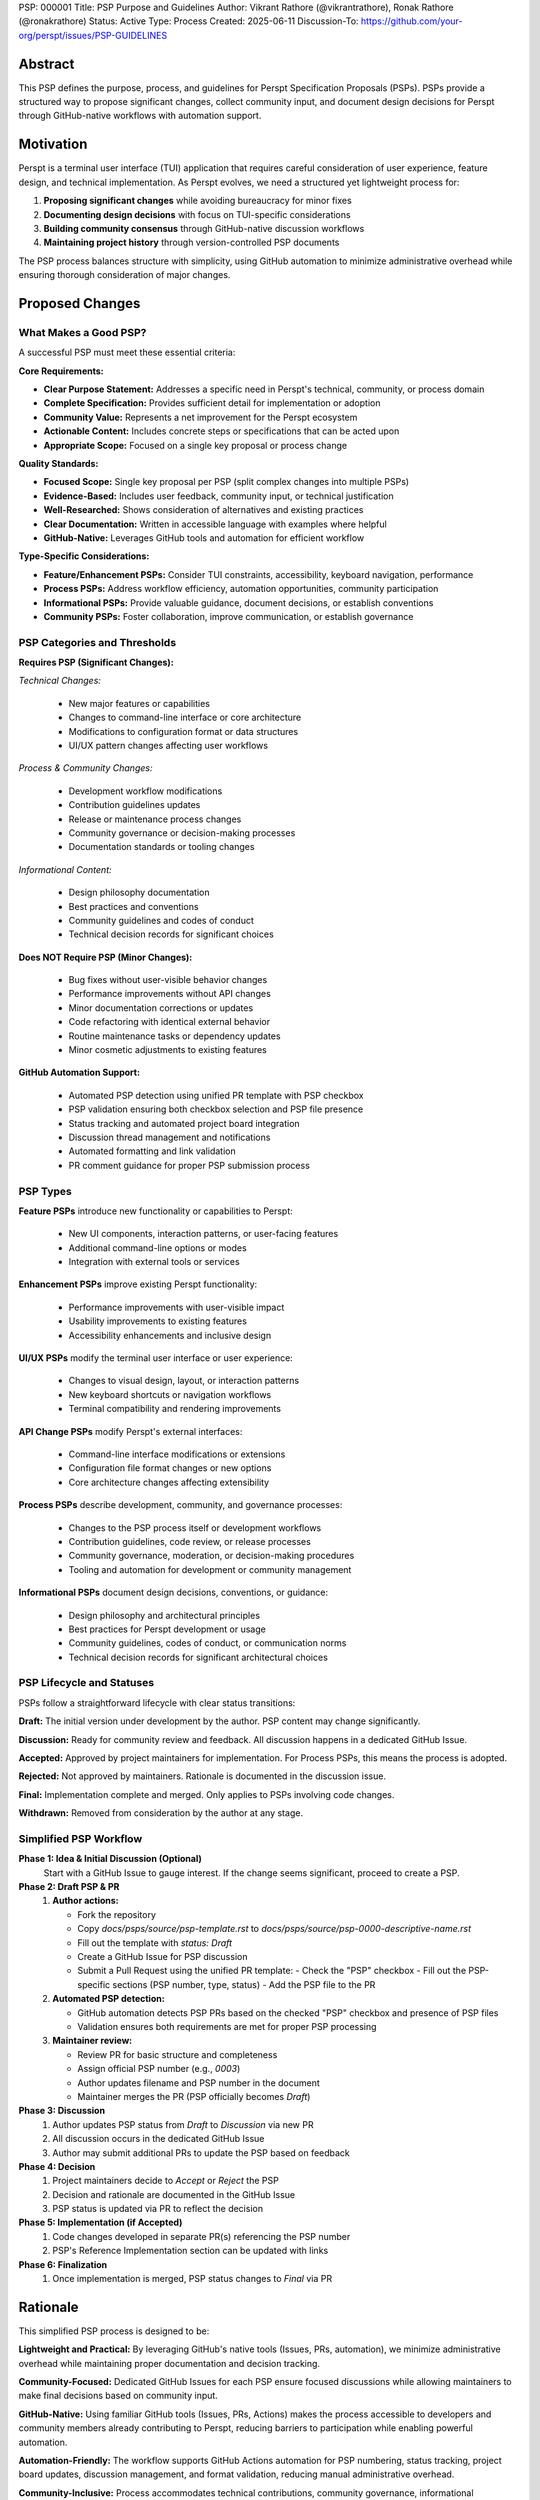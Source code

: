 PSP: 000001
Title: PSP Purpose and Guidelines
Author: Vikrant Rathore (@vikrantrathore), Ronak Rathore (@ronakrathore)
Status: Active
Type: Process
Created: 2025-06-11
Discussion-To: https://github.com/your-org/perspt/issues/PSP-GUIDELINES

========
Abstract
========

This PSP defines the purpose, process, and guidelines for Perspt Specification Proposals (PSPs). PSPs provide a structured way to propose significant changes, collect community input, and document design decisions for Perspt through GitHub-native workflows with automation support.

==========
Motivation
==========

Perspt is a terminal user interface (TUI) application that requires careful consideration of user experience, feature design, and technical implementation. As Perspt evolves, we need a structured yet lightweight process for:

1. **Proposing significant changes** while avoiding bureaucracy for minor fixes
2. **Documenting design decisions** with focus on TUI-specific considerations
3. **Building community consensus** through GitHub-native discussion workflows
4. **Maintaining project history** through version-controlled PSP documents

The PSP process balances structure with simplicity, using GitHub automation to minimize administrative overhead while ensuring thorough consideration of major changes.

================
Proposed Changes
================

What Makes a Good PSP?
======================

A successful PSP must meet these essential criteria:

**Core Requirements:**

* **Clear Purpose Statement:** Addresses a specific need in Perspt's technical, community, or process domain
* **Complete Specification:** Provides sufficient detail for implementation or adoption
* **Community Value:** Represents a net improvement for the Perspt ecosystem
* **Actionable Content:** Includes concrete steps or specifications that can be acted upon
* **Appropriate Scope:** Focused on a single key proposal or process change

**Quality Standards:**

* **Focused Scope:** Single key proposal per PSP (split complex changes into multiple PSPs)
* **Evidence-Based:** Includes user feedback, community input, or technical justification
* **Well-Researched:** Shows consideration of alternatives and existing practices
* **Clear Documentation:** Written in accessible language with examples where helpful
* **GitHub-Native:** Leverages GitHub tools and automation for efficient workflow

**Type-Specific Considerations:**

* **Feature/Enhancement PSPs:** Consider TUI constraints, accessibility, keyboard navigation, performance
* **Process PSPs:** Address workflow efficiency, automation opportunities, community participation
* **Informational PSPs:** Provide valuable guidance, document decisions, or establish conventions
* **Community PSPs:** Foster collaboration, improve communication, or establish governance

PSP Categories and Thresholds
=============================

**Requires PSP (Significant Changes):**

*Technical Changes:*

   * New major features or capabilities
   * Changes to command-line interface or core architecture
   * Modifications to configuration format or data structures
   * UI/UX pattern changes affecting user workflows

*Process & Community Changes:*

   * Development workflow modifications
   * Contribution guidelines updates
   * Release or maintenance process changes
   * Community governance or decision-making processes
   * Documentation standards or tooling changes

*Informational Content:*

   * Design philosophy documentation
   * Best practices and conventions
   * Community guidelines and codes of conduct
   * Technical decision records for significant choices

**Does NOT Require PSP (Minor Changes):**

   * Bug fixes without user-visible behavior changes
   * Performance improvements without API changes
   * Minor documentation corrections or updates
   * Code refactoring with identical external behavior
   * Routine maintenance tasks or dependency updates
   * Minor cosmetic adjustments to existing features

**GitHub Automation Support:**

   * Automated PSP detection using unified PR template with PSP checkbox
   * PSP validation ensuring both checkbox selection and PSP file presence
   * Status tracking and automated project board integration
   * Discussion thread management and notifications
   * Automated formatting and link validation
   * PR comment guidance for proper PSP submission process

PSP Types
=========

**Feature PSPs** introduce new functionality or capabilities to Perspt:

   * New UI components, interaction patterns, or user-facing features
   * Additional command-line options or modes
   * Integration with external tools or services

**Enhancement PSPs** improve existing Perspt functionality:

   * Performance improvements with user-visible impact
   * Usability improvements to existing features
   * Accessibility enhancements and inclusive design

**UI/UX PSPs** modify the terminal user interface or user experience:

   * Changes to visual design, layout, or interaction patterns
   * New keyboard shortcuts or navigation workflows
   * Terminal compatibility and rendering improvements

**API Change PSPs** modify Perspt's external interfaces:

   * Command-line interface modifications or extensions
   * Configuration file format changes or new options
   * Core architecture changes affecting extensibility

**Process PSPs** describe development, community, and governance processes:

   * Changes to the PSP process itself or development workflows
   * Contribution guidelines, code review, or release processes
   * Community governance, moderation, or decision-making procedures
   * Tooling and automation for development or community management

**Informational PSPs** document design decisions, conventions, or guidance:

   * Design philosophy and architectural principles
   * Best practices for Perspt development or usage
   * Community guidelines, codes of conduct, or communication norms
   * Technical decision records for significant architectural choices

PSP Lifecycle and Statuses
==========================

PSPs follow a straightforward lifecycle with clear status transitions:

**Draft:** The initial version under development by the author. PSP content may change significantly.

**Discussion:** Ready for community review and feedback. All discussion happens in a dedicated GitHub Issue.

**Accepted:** Approved by project maintainers for implementation. For Process PSPs, this means the process is adopted.

**Rejected:** Not approved by maintainers. Rationale is documented in the discussion issue.

**Final:** Implementation complete and merged. Only applies to PSPs involving code changes.

**Withdrawn:** Removed from consideration by the author at any stage.

.. image:: psp-000001/status-flow.svg
   :alt: PSP Status Flow
   :align: center

Simplified PSP Workflow
=======================

**Phase 1: Idea & Initial Discussion (Optional)**
   Start with a GitHub Issue to gauge interest. If the change seems significant, proceed to create a PSP.

**Phase 2: Draft PSP & PR**
   1. **Author actions:**
   
      * Fork the repository
      * Copy `docs/psps/source/psp-template.rst` to `docs/psps/source/psp-0000-descriptive-name.rst`
      * Fill out the template with `status: Draft`
      * Create a GitHub Issue for PSP discussion
      * Submit a Pull Request using the unified PR template:
        - Check the "PSP" checkbox
        - Fill out the PSP-specific sections (PSP number, type, status)
        - Add the PSP file to the PR

   2. **Automated PSP detection:**
   
      * GitHub automation detects PSP PRs based on the checked "PSP" checkbox and presence of PSP files
      * Validation ensures both requirements are met for proper PSP processing

   3. **Maintainer review:**
   
      * Review PR for basic structure and completeness
      * Assign official PSP number (e.g., `0003`)
      * Author updates filename and PSP number in the document
      * Maintainer merges the PR (PSP officially becomes `Draft`)

**Phase 3: Discussion**
   1. Author updates PSP status from `Draft` to `Discussion` via new PR
   2. All discussion occurs in the dedicated GitHub Issue
   3. Author may submit additional PRs to update the PSP based on feedback

**Phase 4: Decision**
   1. Project maintainers decide to `Accept` or `Reject` the PSP
   2. Decision and rationale are documented in the GitHub Issue
   3. PSP status is updated via PR to reflect the decision

**Phase 5: Implementation (if Accepted)**
   1. Code changes developed in separate PR(s) referencing the PSP number
   2. PSP's Reference Implementation section can be updated with links

**Phase 6: Finalization**
   1. Once implementation is merged, PSP status changes to `Final` via PR

.. image:: psp-000001/workflow-diagram.svg
   :alt: PSP Workflow Process
   :align: center

=========
Rationale
=========

This simplified PSP process is designed to be:

**Lightweight and Practical:** By leveraging GitHub's native tools (Issues, PRs, automation), we minimize administrative overhead while maintaining proper documentation and decision tracking.

**Community-Focused:** Dedicated GitHub Issues for each PSP ensure focused discussions while allowing maintainers to make final decisions based on community input.

**GitHub-Native:** Using familiar GitHub tools (Issues, PRs, Actions) makes the process accessible to developers and community members already contributing to Perspt, reducing barriers to participation while enabling powerful automation.

**Automation-Friendly:** The workflow supports GitHub Actions automation for PSP numbering, status tracking, project board updates, discussion management, and format validation, reducing manual administrative overhead.

**Community-Inclusive:** Process accommodates technical contributions, community governance, informational documentation, and process improvements, ensuring all types of valuable contributions have a structured pathway.

**TUI-Aware:** Special emphasis on terminal application considerations acknowledges that CLI tools have unique design constraints, accessibility requirements, and interaction patterns that differ from web or desktop applications.

**Scalable:** The process accommodates both small teams and larger contributor bases without becoming bureaucratic for routine changes.

=======================
Backwards Compatibility
=======================

This PSP establishes the foundational process for Perspt PSPs. Since this is the initial implementation:

* **No Existing PSPs:** This process applies to all future PSPs
* **Current Development:** Existing development practices continue unchanged for routine bug fixes and minor enhancements
* **Process Evolution:** Future changes to the PSP process will be handled through new PSPs (self-referential updates)

Migration from informal proposals to PSPs will happen gradually as contributors adopt the new process for significant changes.

=========================
Reference Implementation
=========================

The PSP process is implemented through:

1. **Process Documentation:** This PSP (000001) and the PSP Index (000000)
2. **PSP Template:** `docs/psps/source/psp-template.rst` with comprehensive guidance for all PSP types
3. **GitHub Integration:** Unified PR template with PSP checkbox, Issue templates for PSP discussions, and automated workflows
4. **Automation Support:** GitHub Actions workflows for PSP detection, validation, status tracking, and automated guidance
5. **Documentation System:** Sphinx configuration rendering PSPs to navigable website with cross-references and search
6. **Community Tools:** Discussion templates, review checklists, and status dashboards for transparency

**GitHub Automation Features:**
* Unified PR template with PSP type detection via checkbox
* PSP validation requiring both checkbox and PSP file presence
* Automated PR comments providing guidance for proper PSP submission
* Status transition validation and notifications
* Discussion thread linking and management
* Project board integration for tracking PSP progress
* Format and link validation in CI/CD pipeline
* Automated updates to PSP index and cross-references

**Assets Organization:** Each PSP can have an associated assets folder (`docs/psps/source/psp-NNNN/`) for diagrams, mockups, process flows, and other supporting materials.

============
Open Issues
============

Several aspects will be refined based on early PSP experience:

1. **Automation Enhancement:** Further optimize GitHub Actions automation for advanced PSP lifecycle management, enhanced notification systems, and deeper integration with project planning tools beyond the current detection and validation features
2. **Decision Authority:** Clarify final decision-making authority for different PSP types (technical, process, community, informational) and potential conflict resolution
3. **Review Requirements:** Establish whether PSPs need formal review from specific maintainers, community representatives, or domain experts
4. **Community Engagement:** Develop best practices for inclusive community discussion and consensus building across different PSP types
5. **Template Evolution:** Refine the PSP template based on real-world usage across technical, process, and informational PSPs
6. **Process Metrics:** Define success metrics for PSP adoption, community participation, and process efficiency

These questions will be addressed through experience and follow-up PSPs as the community grows and the process matures.

=========
Copyright
=========

This document is placed in the public domain or under the CC0-1.0-Universal license, whichever is more permissive.
